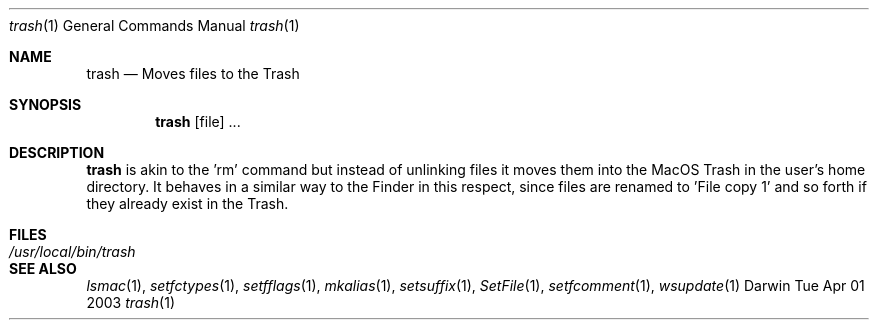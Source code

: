 .Dd Tue Apr 01 2003
.Dt trash 1
.Os Darwin
.Sh NAME
.Nm trash
.Nd Moves files to the Trash
.Sh SYNOPSIS             
.Nm
[file] ...
.Sh DESCRIPTION
.Nm
is akin to the 'rm' command but instead of unlinking files it moves them into the MacOS Trash
in the user's home directory.  It behaves in a similar way to the Finder in this respect, since
files are renamed to 'File copy 1' and so forth if they already exist in the Trash.                 
.Sh FILES               
.Bl -tag -width "/usr/local/bin/trash" -compact
.It Pa /usr/local/bin/trash
.El
.Sh SEE ALSO 
.Xr lsmac 1 ,
.Xr setfctypes 1 ,
.Xr setfflags 1 ,
.Xr mkalias 1 ,
.Xr setsuffix 1 ,
.Xr SetFile 1 ,
.Xr setfcomment 1 ,
.Xr wsupdate 1 
